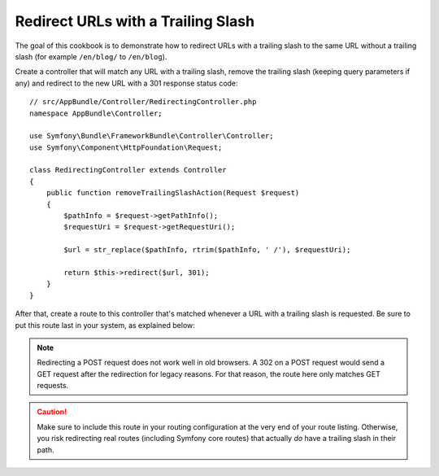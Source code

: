 .. index::
    single: Routing; Redirect URLs with a trailing slash

Redirect URLs with a Trailing Slash
===================================

The goal of this cookbook is to demonstrate how to redirect URLs with a
trailing slash to the same URL without a trailing slash
(for example ``/en/blog/`` to ``/en/blog``).

Create a controller that will match any URL with a trailing slash, remove
the trailing slash (keeping query parameters if any) and redirect to the
new URL with a 301 response status code::

    // src/AppBundle/Controller/RedirectingController.php
    namespace AppBundle\Controller;

    use Symfony\Bundle\FrameworkBundle\Controller\Controller;
    use Symfony\Component\HttpFoundation\Request;

    class RedirectingController extends Controller
    {
        public function removeTrailingSlashAction(Request $request)
        {
            $pathInfo = $request->getPathInfo();
            $requestUri = $request->getRequestUri();

            $url = str_replace($pathInfo, rtrim($pathInfo, ' /'), $requestUri);

            return $this->redirect($url, 301);
        }
    }

After that, create a route to this controller that's matched whenever a URL
with a trailing slash is requested. Be sure to put this route last in your
system, as explained below:

.. configuration-block::

    .. code-block:: php-annotations

        // src/AppBundle/Controller/RedirectingController.php
        namespace AppBundle\Controller;

        use Symfony\Bundle\FrameworkBundle\Controller\Controller;
        use Symfony\Component\HttpFoundation\Request;

        class RedirectingController extends Controller
        {
            /**
             * @Route("/{url}", name="remove_trailing_slash",
             *     requirements={"url" = ".*\/$"}, methods={"GET"})
             */
            public function removeTrailingSlashAction(Request $request)
            {
                // ...
            }
        }

    .. code-block:: yaml

        remove_trailing_slash:
            path: /{url}
            defaults: { _controller: AppBundle:Redirecting:removeTrailingSlash }
            requirements:
                url: .*/$
            methods: [GET]

    .. code-block:: xml

        <?xml version="1.0" encoding="UTF-8" ?>
        <routes xmlns="http://symfony.com/schema/routing">
            <route id="remove_trailing_slash" path="/{url}" methods="GET">
                <default key="_controller">AppBundle:Redirecting:removeTrailingSlash</default>
                <requirement key="url">.*/$</requirement>
            </route>
        </routes>

    .. code-block:: php

        use Symfony\Component\Routing\RouteCollection;
        use Symfony\Component\Routing\Route;

        $collection = new RouteCollection();
        $collection->add(
            'remove_trailing_slash',
            new Route(
                '/{url}',
                array(
                    '_controller' => 'AppBundle:Redirecting:removeTrailingSlash',
                ),
                array(
                    'url' => '.*/$',
                ),
                array(),
                '',
                array(),
                array('GET')
            )
        );

.. note::

    Redirecting a POST request does not work well in old browsers. A 302
    on a POST request would send a GET request after the redirection for legacy
    reasons. For that reason, the route here only matches GET requests.

.. caution::

    Make sure to include this route in your routing configuration at the
    very end of your route listing. Otherwise, you risk redirecting real
    routes (including Symfony core routes) that actually *do* have a trailing
    slash in their path.

